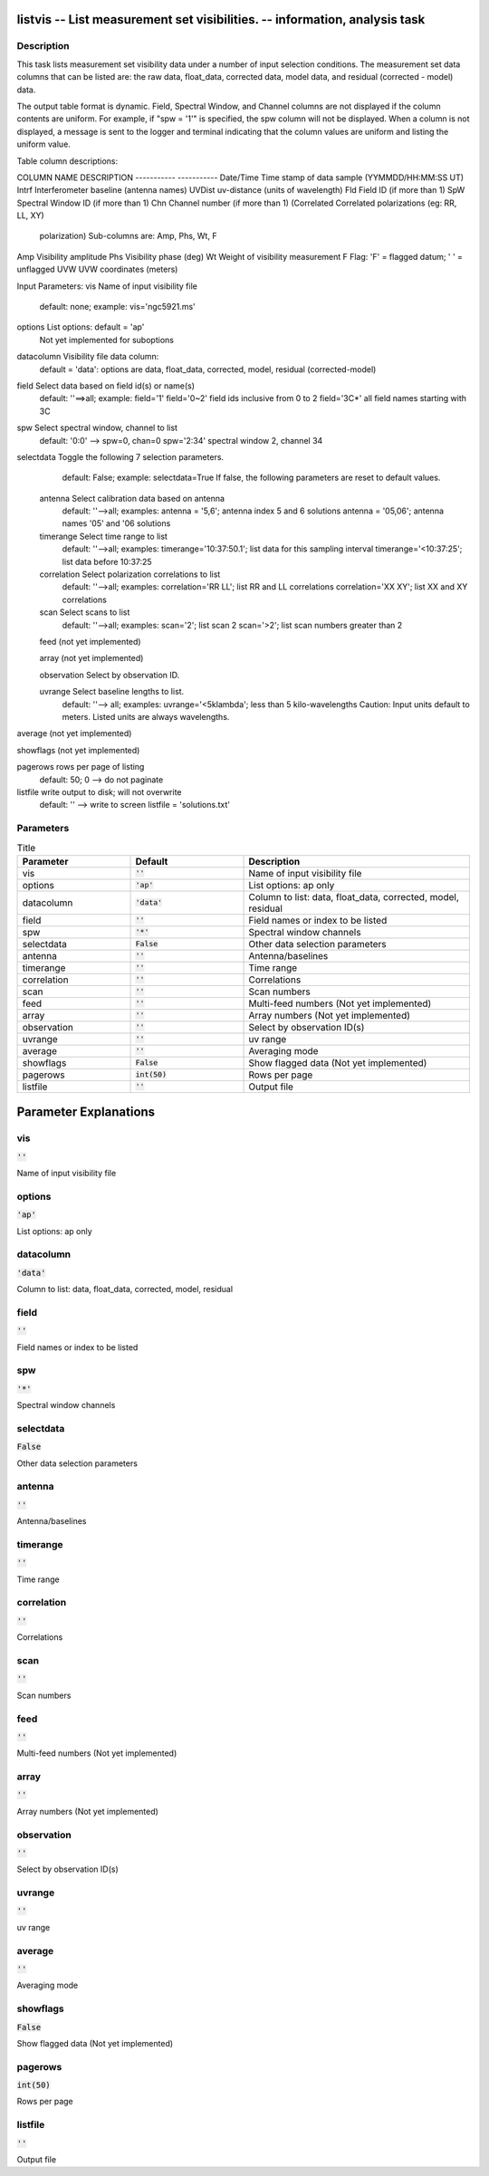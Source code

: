 listvis -- List measurement set visibilities. -- information, analysis task
=======================================

Description
---------------------------------------


This task lists measurement set visibility data under a number of
input selection conditions.  The measurement set data columns that
can be listed are: the raw data, float_data, corrected data, model data,
and residual (corrected - model) data.

The output table format is dynamic.  Field, Spectral Window, and
Channel columns are not displayed if the column contents are uniform.
For example, if "spw = '1'" is specified, the spw column will not be
displayed.  When a column is not displayed, a message is sent to the
logger and terminal indicating that the column values are uniform and
listing the uniform value.

Table column descriptions:

COLUMN NAME       DESCRIPTION
-----------       -----------
Date/Time         Time stamp of data sample (YYMMDD/HH:MM:SS UT)
Intrf             Interferometer baseline (antenna names)
UVDist            uv-distance (units of wavelength)
Fld               Field ID (if more than 1)
SpW               Spectral Window ID (if more than 1)
Chn               Channel number (if more than 1)
(Correlated       Correlated polarizations (eg: RR, LL, XY)
  polarization)     Sub-columns are: Amp, Phs, Wt, F
Amp               Visibility amplitude
Phs               Visibility phase (deg)
Wt                Weight of visibility measurement
F                 Flag: 'F' = flagged datum; ' ' = unflagged
UVW               UVW coordinates (meters)


Input Parameters:
vis         Name of input visibility file
            default: none; example: vis='ngc5921.ms'

options     List options: default = 'ap'
            Not yet implemented for suboptions

datacolumn  Visibility file data column:
            default = 'data':  options are
            data, float_data, corrected, model, residual (corrected-model)

field       Select data based on field id(s) or name(s)
            default: ''==>all; example: field='1'
            field='0~2' field ids inclusive from 0 to 2
            field='3C*' all field names starting with 3C

spw         Select spectral window, channel to list
            default: '0:0' --> spw=0, chan=0
            spw='2:34' spectral window 2, channel 34

selectdata  Toggle the following 7 selection parameters.
            default: False; example: selectdata=True
            If false, the following parameters are reset
            to default values.

      antenna     Select calibration data based on antenna
                  default: ''-->all; examples:
                  antenna = '5,6'; antenna index 5 and 6 solutions
                  antenna = '05,06'; antenna names '05' and '06 solutions

      timerange   Select time range to list
                  default: ''-->all; examples:
                  timerange='10:37:50.1'; list data for this sampling interval
                  timerange='<10:37:25'; list data before 10:37:25

      correlation Select polarization correlations to list
                  default: ''-->all; examples:
                  correlation='RR LL'; list RR and LL correlations
                  correlation='XX XY'; list XX and XY correlations

      scan        Select scans to list
                  default: ''-->all; examples:
                  scan='2'; list scan 2
                  scan='>2'; list scan numbers greater than 2

      feed        (not yet implemented)

      array       (not yet implemented)

      observation Select by observation ID.

      uvrange     Select baseline lengths to list.
                  default: ''--> all; examples:
                  uvrange='<5klambda'; less than 5 kilo-wavelengths
                  Caution: Input units default to meters.
                  Listed units are always wavelengths.

average     (not yet implemented)

showflags   (not yet implemented)

pagerows    rows per page of listing
            default: 50; 0 --> do not paginate

listfile    write output to disk; will not overwrite
            default: '' --> write to screen
            listfile = 'solutions.txt'

  


Parameters
---------------------------------------

.. list-table:: Title
   :widths: 25 25 50 
   :header-rows: 1
   
   * - Parameter
     - Default
     - Description
   * - vis
     - :code:`''`
     - Name of input visibility file
   * - options
     - :code:`'ap'`
     - List options: ap only
   * - datacolumn
     - :code:`'data'`
     - Column to list: data, float_data, corrected, model, residual
   * - field
     - :code:`''`
     - Field names or index to be listed
   * - spw
     - :code:`'*'`
     - Spectral window channels
   * - selectdata
     - :code:`False`
     - Other data selection parameters
   * - antenna
     - :code:`''`
     - Antenna/baselines
   * - timerange
     - :code:`''`
     - Time range
   * - correlation
     - :code:`''`
     - Correlations
   * - scan
     - :code:`''`
     - Scan numbers
   * - feed
     - :code:`''`
     - Multi-feed numbers (Not yet implemented)
   * - array
     - :code:`''`
     - Array numbers (Not yet implemented)
   * - observation
     - :code:`''`
     - Select by observation ID(s)
   * - uvrange
     - :code:`''`
     - uv range
   * - average
     - :code:`''`
     - Averaging mode
   * - showflags
     - :code:`False`
     - Show flagged data (Not yet implemented)
   * - pagerows
     - :code:`int(50)`
     - Rows per page
   * - listfile
     - :code:`''`
     - Output file


Parameter Explanations
=======================================



vis
---------------------------------------

:code:`''`

Name of input visibility file


options
---------------------------------------

:code:`'ap'`

List options: ap only 


datacolumn
---------------------------------------

:code:`'data'`

Column to list: data, float_data, corrected, model, residual


field
---------------------------------------

:code:`''`

Field names or index to be listed


spw
---------------------------------------

:code:`'*'`

Spectral window channels 


selectdata
---------------------------------------

:code:`False`

Other data selection parameters


antenna
---------------------------------------

:code:`''`

Antenna/baselines


timerange
---------------------------------------

:code:`''`

Time range


correlation
---------------------------------------

:code:`''`

Correlations


scan
---------------------------------------

:code:`''`

Scan numbers


feed
---------------------------------------

:code:`''`

Multi-feed numbers (Not yet implemented)


array
---------------------------------------

:code:`''`

Array numbers (Not yet implemented)


observation
---------------------------------------

:code:`''`

Select by observation ID(s)


uvrange
---------------------------------------

:code:`''`

uv range


average
---------------------------------------

:code:`''`

Averaging mode 


showflags
---------------------------------------

:code:`False`

Show flagged data (Not yet implemented)


pagerows
---------------------------------------

:code:`int(50)`

Rows per page


listfile
---------------------------------------

:code:`''`

Output file




